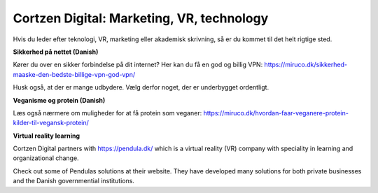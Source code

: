 
Cortzen Digital: Marketing, VR, technology
=======================================


Hvis du leder efter teknologi, VR, marketing eller akademisk skrivning, så er du kommet til det helt rigtige sted.

**Sikkerhed på nettet (Danish)**

Kører du over en sikker forbindelse på dit internet? Her kan du få en god og billig VPN: https://miruco.dk/sikkerhed-maaske-den-bedste-billige-vpn-god-vpn/

Husk også, at der er mange udbydere. Vælg derfor noget, der er underbygget ordentligt.

**Veganisme og protein (Danish)**

Læs også nærmere om muligheder for at få protein som veganer: https://miruco.dk/hvordan-faar-veganere-protein-kilder-til-vegansk-protein/

**Virtual reality learning**

Cortzen Digital partners with https://pendula.dk/ which is a virtual reality (VR) company with speciality in learning and organizational change.

Check out some of Pendulas solutions at their website. They have developed many solutions for both private businesses and the Danish governmential institutions.
